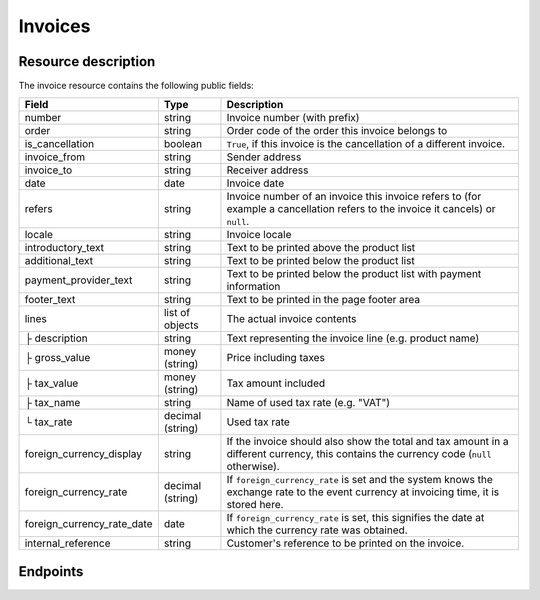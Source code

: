 Invoices
========

Resource description
--------------------

The invoice resource contains the following public fields:

.. rst-class:: rest-resource-table

===================================== ========================== =======================================================
Field                                 Type                       Description
===================================== ========================== =======================================================
number                                string                     Invoice number (with prefix)
order                                 string                     Order code of the order this invoice belongs to
is_cancellation                       boolean                    ``True``, if this invoice is the cancellation of a
                                                                 different invoice.
invoice_from                          string                     Sender address
invoice_to                            string                     Receiver address
date                                  date                       Invoice date
refers                                string                     Invoice number of an invoice this invoice refers to
                                                                 (for example a cancellation refers to the invoice it
                                                                 cancels) or ``null``.
locale                                string                     Invoice locale
introductory_text                     string                     Text to be printed above the product list
additional_text                       string                     Text to be printed below the product list
payment_provider_text                 string                     Text to be printed below the product list with
                                                                 payment information
footer_text                           string                     Text to be printed in the page footer area
lines                                 list of objects            The actual invoice contents
├ description                         string                     Text representing the invoice line (e.g. product name)
├ gross_value                         money (string)             Price including taxes
├ tax_value                           money (string)             Tax amount included
├ tax_name                            string                     Name of used tax rate (e.g. "VAT")
└ tax_rate                            decimal (string)           Used tax rate
foreign_currency_display              string                     If the invoice should also show the total and tax
                                                                 amount in a different currency, this contains the
                                                                 currency code (``null`` otherwise).
foreign_currency_rate                 decimal (string)           If ``foreign_currency_rate`` is set and the system
                                                                 knows the exchange rate to the event currency at
                                                                 invoicing time, it is stored here.
foreign_currency_rate_date            date                       If ``foreign_currency_rate`` is set, this signifies the
                                                                 date at which the currency rate was obtained.
internal_reference                    string                     Customer's reference to be printed on the invoice.
===================================== ========================== =======================================================


.. versionchanged:: 1.6

   The attribute ``invoice_no`` has been dropped in favor of ``number`` which includes the number including the prefix,
   since the prefix can now vary. Also, invoices now need to be identified by their ``number`` instead of the raw
   number.


.. versionchanged:: 1.7

   The attributes ``lines.tax_name``, ``foreign_currency_display``, ``foreign_currency_rate``, and
   ``foreign_currency_rate_date`` have been added.


.. versionchanged:: 1.9

   The attribute ``internal_reference`` has been added.


Endpoints
---------

.. http:get:: /api/v1/organizers/(organizer)/events/(event)/invoices/

   Returns a list of all invoices within a given event.

   **Example request**:

   .. sourcecode:: http

      GET /api/v1/organizers/bigevents/events/sampleconf/invoices/ HTTP/1.1
      Host: pretix.eu
      Accept: application/json, text/javascript

   **Example response**:

   .. sourcecode:: http

      HTTP/1.1 200 OK
      Vary: Accept
      Content-Type: application/json

      {
        "count": 1,
        "next": null,
        "previous": null,
        "results": [
          {
            "number": "SAMPLECONF-00001",
            "order": "ABC12",
            "is_cancellation": false,
            "invoice_from": "Big Events LLC\nDemo street 12\nDemo town",
            "invoice_to": "Sample company\nJohn Doe\nTest street 12\n12345 Testington\nTestikistan\nVAT ID: EU123456789",
            "date": "2017-12-01",
            "refers": null,
            "locale": "en",
            "introductory_text": "thank you for your purchase of the following items:",
            "internal_reference": "",
            "additional_text": "We are looking forward to see you on our conference!",
            "payment_provider_text": "Please transfer the money to our account ABC…",
            "footer_text": "Big Events LLC - Registration No. 123456 - VAT ID: EU0987654321",
            "lines": [
              {
                "description": "Budget Ticket",
                "gross_value": "23.00",
                "tax_value": "0.00",
                "tax_name": "VAT",
                "tax_rate": "0.00"
              }
            ],
            "foreign_currency_display": "PLN",
            "foreign_currency_rate": "4.2408",
            "foreign_currency_rate_date": "2017-07-24"
          }
        ]
      }

   :query integer page: The page number in case of a multi-page result set, default is 1
   :query boolean is_cancellation: If set to ``true`` or ``false``, only invoices with this value for the field
                                   ``is_cancellation`` will be returned.
   :query string order: If set, only invoices belonging to the order with the given order code will be returned.
   :query string refers: If set, only invoices referring to the given invoice will be returned.
   :query string locale: If set, only invoices with the given locale will be returned.
   :query string ordering: Manually set the ordering of results. Valid fields to be used are ``date`` and
                           ``nr`` (equals to ``number``). Default: ``nr``
   :param organizer: The ``slug`` field of the organizer to fetch
   :param event: The ``slug`` field of the event to fetch
   :statuscode 200: no error
   :statuscode 401: Authentication failure
   :statuscode 403: The requested organizer/event does not exist **or** you have no permission to view this resource.

.. http:get:: /api/v1/organizers/(organizer)/events/(event)/invoices/(number)/

   Returns information on one invoice, identified by its invoice number.

   **Example request**:

   .. sourcecode:: http

      GET /api/v1/organizers/bigevents/events/sampleconf/invoices/SAMPLECONF-00001/ HTTP/1.1
      Host: pretix.eu
      Accept: application/json, text/javascript

   **Example response**:

   .. sourcecode:: http

      HTTP/1.1 200 OK
      Vary: Accept
      Content-Type: application/json

      {
        "number": "SAMPLECONF-00001",
        "order": "ABC12",
        "is_cancellation": false,
        "invoice_from": "Big Events LLC\nDemo street 12\nDemo town",
        "invoice_to": "Sample company\nJohn Doe\nTest street 12\n12345 Testington\nTestikistan\nVAT ID: EU123456789",
        "date": "2017-12-01",
        "refers": null,
        "locale": "en",
        "introductory_text": "thank you for your purchase of the following items:",
        "internal_reference": "",
        "additional_text": "We are looking forward to see you on our conference!",
        "payment_provider_text": "Please transfer the money to our account ABC…",
        "footer_text": "Big Events LLC - Registration No. 123456 - VAT ID: EU0987654321",
        "lines": [
          {
            "description": "Budget Ticket",
            "gross_value": "23.00",
            "tax_value": "0.00",
            "tax_name": "VAT",
            "tax_rate": "0.00"
          }
        ],
        "foreign_currency_display": "PLN",
        "foreign_currency_rate": "4.2408",
        "foreign_currency_rate_date": "2017-07-24"
      }

   :param organizer: The ``slug`` field of the organizer to fetch
   :param event: The ``slug`` field of the event to fetch
   :param invoice_no: The ``invoice_no`` field of the invoice to fetch
   :statuscode 200: no error
   :statuscode 401: Authentication failure
   :statuscode 403: The requested organizer/event does not exist **or** you have no permission to view this resource.

.. http:get:: /api/v1/organizers/(organizer)/events/(event)/invoices/(invoice_no)/download/

   Download an invoice in PDF format.

   Note that in some cases the PDF file might not yet have been created. In that case, you will receive a status
   code :http:statuscode:`409` and you are expected to retry the request after a short period of waiting.

   **Example request**:

   .. sourcecode:: http

      GET /api/v1/organizers/bigevents/events/sampleconf/invoices/00001/download/ HTTP/1.1
      Host: pretix.eu
      Accept: application/json, text/javascript

   **Example response**:

   .. sourcecode:: http

      HTTP/1.1 200 OK
      Vary: Accept
      Content-Type: application/pdf

      ...

   :param organizer: The ``slug`` field of the organizer to fetch
   :param event: The ``slug`` field of the event to fetch
   :param invoice_no: The ``invoice_no`` field of the invoice to fetch
   :statuscode 200: no error
   :statuscode 401: Authentication failure
   :statuscode 403: The requested organizer/event does not exist **or** you have no permission to view this resource.
   :statuscode 409: The file is not yet ready and will now be prepared. Retry the request after waiting for a few
                    seconds.

.. http:post:: /api/v1/organizers/(organizer)/events/(event)/invoices/(invoice_no)/reissue/

   Cancels the invoice and creates a new one.

   **Example request**:

   .. sourcecode:: http

      GET /api/v1/organizers/bigevents/events/sampleconf/invoices/00001/reissue/ HTTP/1.1
      Host: pretix.eu
      Accept: application/json, text/javascript

   **Example response**:

   .. sourcecode:: http

      HTTP/1.1 204 No Content
      Vary: Accept
      Content-Type: application/pdf

   :param organizer: The ``slug`` field of the organizer to fetch
   :param event: The ``slug`` field of the event to fetch
   :param invoice_no: The ``invoice_no`` field of the invoice to reissue
   :statuscode 200: no error
   :statuscode 400: The invoice has already been canceled
   :statuscode 401: Authentication failure
   :statuscode 403: The requested organizer/event does not exist **or** you have no permission to change this resource.

.. http:post:: /api/v1/organizers/(organizer)/events/(event)/invoices/(invoice_no)/regenerate/

   Re-generates the invoice from order data.

   **Example request**:

   .. sourcecode:: http

      GET /api/v1/organizers/bigevents/events/sampleconf/invoices/00001/regenerate/ HTTP/1.1
      Host: pretix.eu
      Accept: application/json, text/javascript

   **Example response**:

   .. sourcecode:: http

      HTTP/1.1 204 No Content
      Vary: Accept
      Content-Type: application/pdf

   :param organizer: The ``slug`` field of the organizer to fetch
   :param event: The ``slug`` field of the event to fetch
   :param invoice_no: The ``invoice_no`` field of the invoice to regenerate
   :statuscode 200: no error
   :statuscode 400: The invoice has already been canceled
   :statuscode 401: Authentication failure
   :statuscode 403: The requested organizer/event does not exist **or** you have no permission to change this resource.
